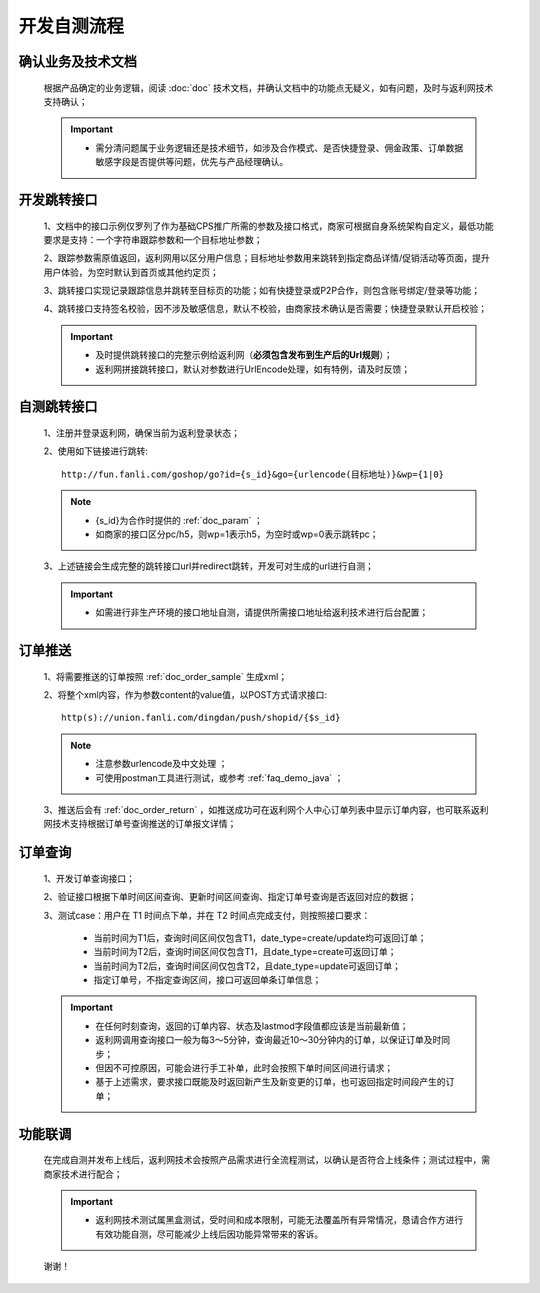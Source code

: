 开发自测流程
==============

确认业务及技术文档
----------------------
 根据产品确定的业务逻辑，阅读 :doc:`doc` 技术文档，并确认文档中的功能点无疑义，如有问题，及时与返利网技术支持确认；

 .. important::
    * 需分清问题属于业务逻辑还是技术细节，如涉及合作模式、是否快捷登录、佣金政策、订单数据敏感字段是否提供等问题，优先与产品经理确认。

开发跳转接口
--------------

 1、文档中的接口示例仅罗列了作为基础CPS推广所需的参数及接口格式，商家可根据自身系统架构自定义，最低功能要求是支持：一个字符串跟踪参数和一个目标地址参数；

 2、跟踪参数需原值返回，返利网用以区分用户信息；目标地址参数用来跳转到指定商品详情/促销活动等页面，提升用户体验，为空时默认到首页或其他约定页；

 3、跳转接口实现记录跟踪信息并跳转至目标页的功能；如有快捷登录或P2P合作，则包含账号绑定/登录等功能；

 4、跳转接口支持签名校验，因不涉及敏感信息，默认不校验，由商家技术确认是否需要；快捷登录默认开启校验；

 .. important::
    * 及时提供跳转接口的完整示例给返利网（**必须包含发布到生产后的Url规则**）；

    * 返利网拼接跳转接口，默认对参数进行UrlEncode处理，如有特例，请及时反馈；

自测跳转接口
--------------

 1、注册并登录返利网，确保当前为返利登录状态；

 2、使用如下链接进行跳转::

    http://fun.fanli.com/goshop/go?id={s_id}&go={urlencode(目标地址)}&wp={1|0}

 .. note::
    * {s_id}为合作时提供的 :ref:`doc_param` ；
    * 如商家的接口区分pc/h5，则wp=1表示h5，为空时或wp=0表示跳转pc；

 3、上述链接会生成完整的跳转接口url并redirect跳转，开发可对生成的url进行自测；

 .. important::
    * 如需进行非生产环境的接口地址自测，请提供所需接口地址给返利技术进行后台配置；

订单推送
---------------

 1、将需要推送的订单按照 :ref:`doc_order_sample` 生成xml；

 2、将整个xml内容，作为参数content的value值，以POST方式请求接口::

    http(s)://union.fanli.com/dingdan/push/shopid/{$s_id}

 .. note::
    * 注意参数urlencode及中文处理 ；
    * 可使用postman工具进行测试，或参考 :ref:`faq_demo_java` ；

 3、推送后会有 :ref:`doc_order_return` ，如推送成功可在返利网个人中心订单列表中显示订单内容，也可联系返利网技术支持根据订单号查询推送的订单报文详情；

订单查询
---------------

 1、开发订单查询接口；

 2、验证接口根据下单时间区间查询、更新时间区间查询、指定订单号查询是否返回对应的数据；

 3、测试case：用户在 T1 时间点下单，并在 T2 时间点完成支付，则按照接口要求：

    * 当前时间为T1后，查询时间区间仅包含T1，date_type=create/update均可返回订单；
    * 当前时间为T2后，查询时间区间仅包含T1，且date_type=create可返回订单；
    * 当前时间为T2后，查询时间区间仅包含T2，且date_type=update可返回订单；
    * 指定订单号，不指定查询区间，接口可返回单条订单信息；

 .. important::
    * 在任何时刻查询，返回的订单内容、状态及lastmod字段值都应该是当前最新值；
    * 返利网调用查询接口一般为每3～5分钟，查询最近10～30分钟内的订单，以保证订单及时同步；
    * 但因不可控原因，可能会进行手工补单，此时会按照下单时间区间进行请求；
    * 基于上述需求，要求接口既能及时返回新产生及新变更的订单，也可返回指定时间段产生的订单；

功能联调
----------------

 在完成自测并发布上线后，返利网技术会按照产品需求进行全流程测试，以确认是否符合上线条件；测试过程中，需商家技术进行配合；

 .. important::
    * 返利网技术测试属黑盒测试，受时间和成本限制，可能无法覆盖所有异常情况，恳请合作方进行有效功能自测，尽可能减少上线后因功能异常带来的客诉。

 谢谢！







